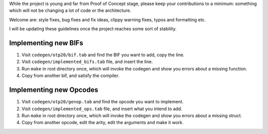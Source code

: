 While the project is young and far from Proof of Concept stage,
please keep your contributions to a minimum: something which will
not be changing a lot of code or the architecture.

Welcome are: style fixes, bug fixes and fix ideas, clippy warning 
fixes, typos and formatting etc.

I will be updating these guidelines once the project reaches some
sort of stability.

Implementing new BIFs
`````````````````````

1. Visit ``codegen/otp20/bif.tab`` and find the BIF you want to add, copy the line.
2. Visit ``codegen/implemented_bifs.tab`` file, and insert the line.
3. Run ``make`` in root directory once, which will invoke the codegen and show you errors about a missing function.
4. Copy from another bif, and satisfy the compiler.

Implementing new Opcodes
````````````````````````

1. Visit ``codegen/otp20/genop.tab`` and find the opcode you want to implement.
2. Visit ``codegen/implemented_ops.tab`` file, and insert what you intend to add.
3. Run ``make`` in root directory once, which will invoke the codegen and show you errors about a missing struct.
4. Copy from another opcode, edit the arity, edit the arguments and make it work.
